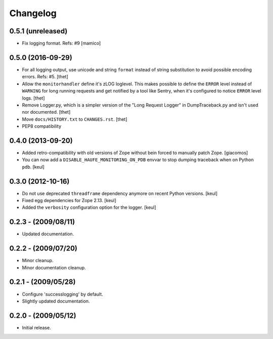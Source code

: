 Changelog
=========

0.5.1 (unreleased)
------------------

- Fix logging format.
  Refs: #9
  [mamico]


0.5.0 (2016-09-29)
------------------

- For all logging output, use unicode and string ``format`` instead of string substitution to avoid possible encoding errors.
  Refs: #5.
  [thet]

- Allow the ``monitorhandler`` define it's zLOG loglevel.
  This makes possible to define the ``ERROR`` level instead of ``WARNING`` for long running requests and get notified by a tool like Sentry, when it's configured to notice ``ERROR`` level logs.
  [thet]

- Remove Logger.py, which is a simpler version of the "Long Request Logger" in DumpTraceback.py and isn't used nor documented.
  [thet]

- Move ``docs/HISTORY.txt`` to ``CHANGES.rst``.
  [thet]

- PEP8 compatibility


0.4.0 (2013-09-20)
------------------

- Added retro-compatibility with old versions of Zope without bein forced to manually patch Zope.
  [giacomos]

- You can now add a ``DISABLE_HAUFE_MONITORING_ON_PDB`` envvar to stop dumping traceback when on Python ``pdb``.
  [keul]


0.3.0 (2012-10-16)
------------------

- Do not use deprecated ``threadframe`` dependency anymore on recent Python versions.
  [keul]

- Fixed egg dependencies for Zope 2.13.
  [keul]

- Added the ``verbosity`` configuration option for the logger.
  [keul]


0.2.3 - (2009/08/11)
--------------------

- Updated documentation.


0.2.2 - (2009/07/20)
--------------------

- Minor cleanup.

- Minor documentation cleanup.


0.2.1 - (2009/05/28)
--------------------

- Configure 'successlogging' by default.

- Slightly updated documentation.


0.2.0 - (2009/05/12)
--------------------

- Initial release.
